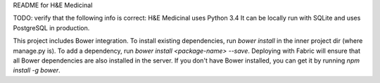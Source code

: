 README for H&E Medicinal

TODO: verify that the following info is correct:
H&E Medicinal uses Python 3.4
It can be locally run with SQLite and uses PostgreSQL in production.

This project includes Bower integration.
To install existing dependencies, run `bower install` in the inner project dir (where manage.py is).
To add a dependency, run `bower install <package-name> --save`.
Deploying with Fabric will ensure that all Bower dependencies are also installed in the server.
If you don't have Bower installed, you can get it by running `npm install -g bower`.
